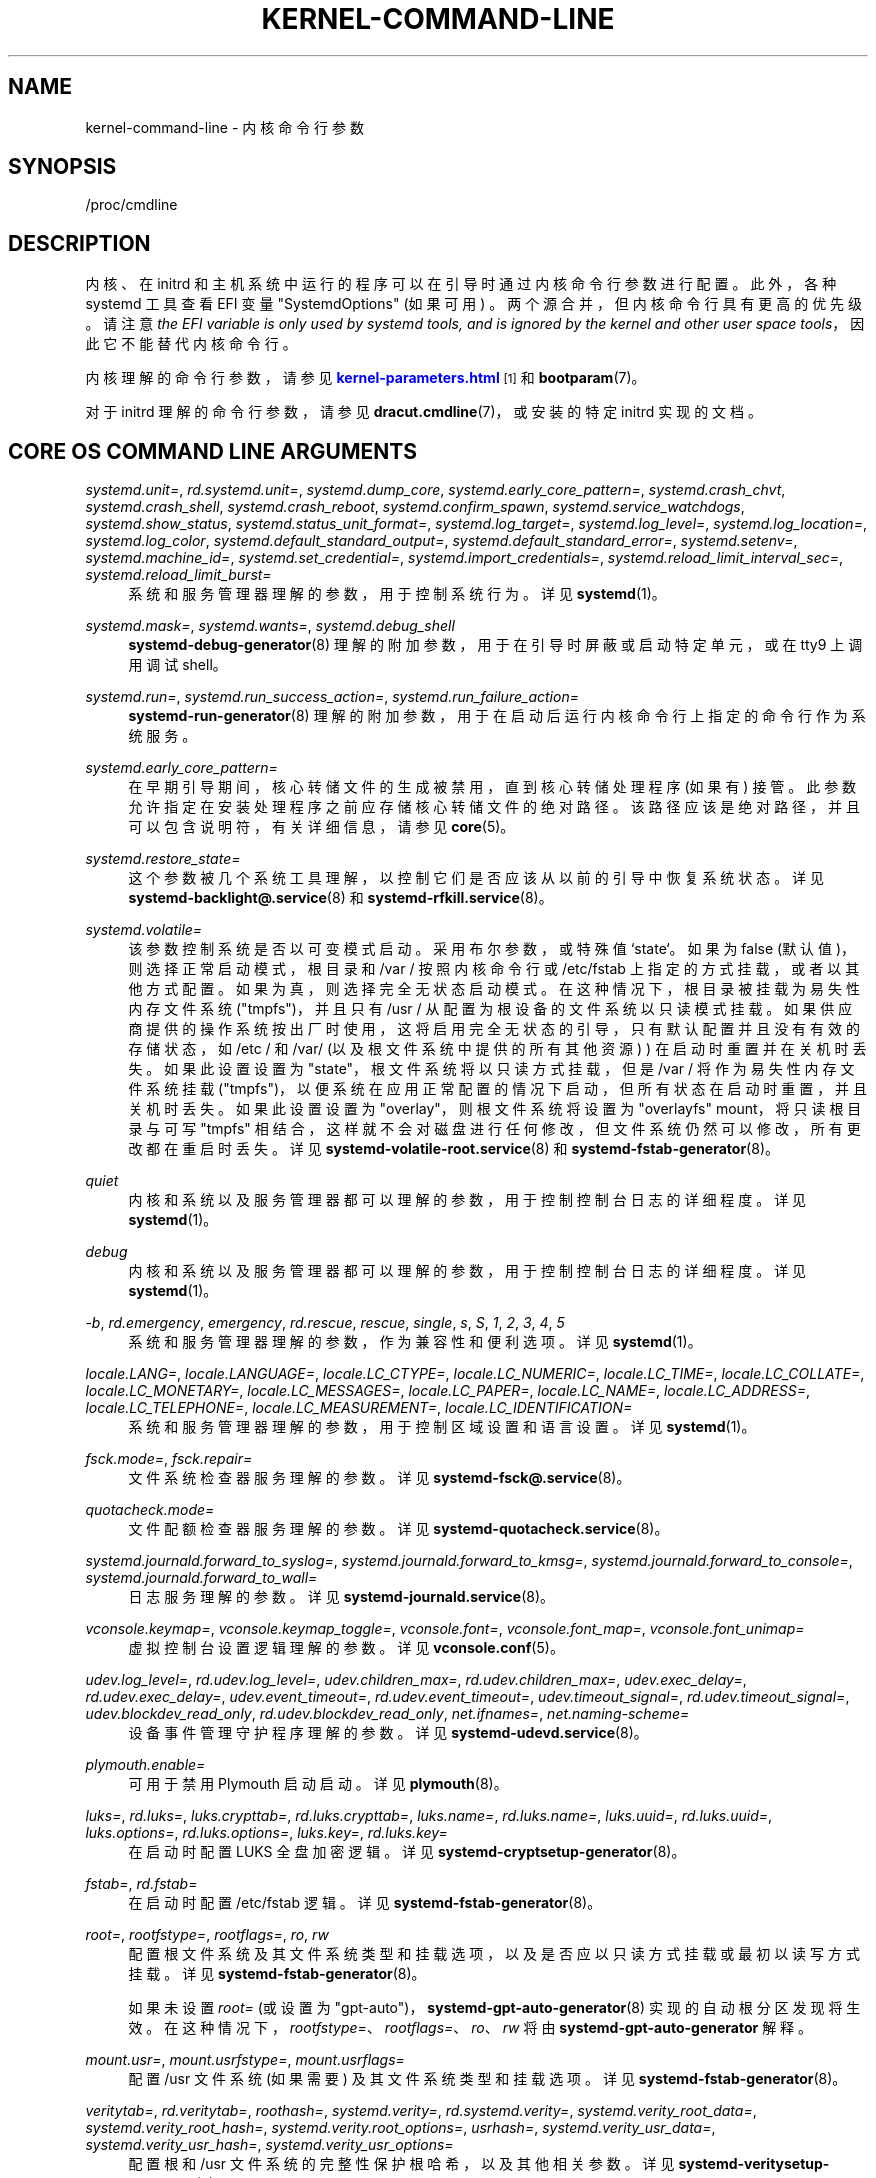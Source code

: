 .\" -*- coding: UTF-8 -*-
'\" t
.\"*******************************************************************
.\"
.\" This file was generated with po4a. Translate the source file.
.\"
.\"*******************************************************************
.TH KERNEL\-COMMAND\-LINE 7 "" "systemd 253" kernel\-command\-line
.ie  \n(.g .ds Aq \(aq
.el       .ds Aq '
.\" -----------------------------------------------------------------
.\" * Define some portability stuff
.\" -----------------------------------------------------------------
.\" ~~~~~~~~~~~~~~~~~~~~~~~~~~~~~~~~~~~~~~~~~~~~~~~~~~~~~~~~~~~~~~~~~
.\" http://bugs.debian.org/507673
.\" http://lists.gnu.org/archive/html/groff/2009-02/msg00013.html
.\" ~~~~~~~~~~~~~~~~~~~~~~~~~~~~~~~~~~~~~~~~~~~~~~~~~~~~~~~~~~~~~~~~~
.\" -----------------------------------------------------------------
.\" * set default formatting
.\" -----------------------------------------------------------------
.\" disable hyphenation
.nh
.\" disable justification (adjust text to left margin only)
.ad l
.\" -----------------------------------------------------------------
.\" * MAIN CONTENT STARTS HERE *
.\" -----------------------------------------------------------------
.SH NAME
kernel\-command\-line \- 内核命令行参数
.SH SYNOPSIS
.PP
/proc/cmdline
.SH DESCRIPTION
.PP
内核、在 initrd 和主机系统中运行的程序可以在引导时通过内核命令行参数 \& 进行配置。此外，各种 systemd 工具查看 EFI 变量
"SystemdOptions" (如果可用) \&。两个源合并，但内核命令行具有更高的优先级 \&。请注意 \fIthe EFI variable is only used by systemd tools, and is ignored by the kernel and other user space tools\fP，因此它不能替代内核命令行 \&。
.PP
内核理解的命令行参数，请参见 \m[blue]\fBkernel\-parameters\&.html\fP\m[]\&\s-2\u[1]\d\s+2 和
\fBbootparam\fP(7)\&。
.PP
对于 initrd 理解的命令行参数，请参见 \fBdracut.cmdline\fP(7)，或安装的特定 initrd 实现的文档 \&。
.SH "CORE OS COMMAND LINE ARGUMENTS"
.PP
\fIsystemd\&.unit=\fP, \fIrd\&.systemd\&.unit=\fP, \fIsystemd\&.dump_core\fP,
\fIsystemd\&.early_core_pattern=\fP, \fIsystemd\&.crash_chvt\fP,
\fIsystemd\&.crash_shell\fP, \fIsystemd\&.crash_reboot\fP,
\fIsystemd\&.confirm_spawn\fP, \fIsystemd\&.service_watchdogs\fP,
\fIsystemd\&.show_status\fP, \fIsystemd\&.status_unit_format=\fP,
\fIsystemd\&.log_target=\fP, \fIsystemd\&.log_level=\fP,
\fIsystemd\&.log_location=\fP, \fIsystemd\&.log_color\fP,
\fIsystemd\&.default_standard_output=\fP, \fIsystemd\&.default_standard_error=\fP,
\fIsystemd\&.setenv=\fP, \fIsystemd\&.machine_id=\fP,
\fIsystemd\&.set_credential=\fP, \fIsystemd\&.import_credentials=\fP,
\fIsystemd\&.reload_limit_interval_sec=\fP, \fIsystemd\&.reload_limit_burst=\fP
.RS 4
系统和服务管理器理解的参数，用于控制系统行为 \&。详见 \fBsystemd\fP(1)\&。
.RE
.PP
\fIsystemd\&.mask=\fP, \fIsystemd\&.wants=\fP, \fIsystemd\&.debug_shell\fP
.RS 4
\fBsystemd\-debug\-generator\fP(8) 理解的附加参数，用于在引导时屏蔽或启动特定单元，或在 tty9\& 上调用调试 shell。
.RE
.PP
\fIsystemd\&.run=\fP, \fIsystemd\&.run_success_action=\fP,
\fIsystemd\&.run_failure_action=\fP
.RS 4
\fBsystemd\-run\-generator\fP(8) 理解的附加参数，用于在启动后运行内核命令行上指定的命令行作为系统服务 \&。
.RE
.PP
\fIsystemd\&.early_core_pattern=\fP
.RS 4
在早期引导期间，核心转储文件的生成被禁用，直到核心转储处理程序 (如果有) 接管 \&。此参数允许指定在安装处理程序之前应存储核心转储文件的绝对路径
\&。该路径应该是绝对路径，并且可以包含说明符，有关详细信息，请参见 \fBcore\fP(5)\&。
.RE
.PP
\fIsystemd\&.restore_state=\fP
.RS 4
这个参数被几个系统工具理解，以控制它们是否应该从以前的引导中恢复系统状态。详见 \fBsystemd\-backlight@.service\fP(8) 和
\fBsystemd\-rfkill.service\fP(8)\&。
.RE
.PP
\fIsystemd\&.volatile=\fP
.RS 4
该参数控制系统是否以可变模式启动 \&。采用布尔参数，或特殊值 `state`\&。如果为 false (默认值)，则选择正常启动模式，根目录和
/var / 按照内核命令行或 /etc/fstab 上指定的方式挂载，或者以其他方式配置 \&。如果为真，则选择完全无状态启动模式
\&。在这种情况下，根目录被挂载为易失性内存文件系统 ("tmpfs")，并且只有 /usr / 从配置为根设备的文件系统以只读模式挂载
\&。如果供应商提供的操作系统按出厂时使用，这将启用完全无状态的引导，只有默认配置并且没有有效的存储状态，如 /etc / 和 /var/
(以及根文件系统中提供的所有其他资源) ) 在启动时重置并在关机时丢失 \&。如果此设置设置为 "state"，根文件系统将以只读方式挂载，但是
/var / 将作为易失性内存文件系统挂载
("tmpfs")，以便系统在应用正常配置的情况下启动，但所有状态在启动时重置，并且关机时丢失。如果此设置设置为
"overlay"，则根文件系统将设置为 "overlayfs" mount，将只读根目录与可写 "tmpfs"
相结合，这样就不会对磁盘进行任何修改，但文件系统仍然可以修改，所有更改都在重启时丢失 \&。详见
\fBsystemd\-volatile\-root.service\fP(8) 和 \fBsystemd\-fstab\-generator\fP(8)\&。
.RE
.PP
\fIquiet\fP
.RS 4
内核和系统以及服务管理器都可以理解的参数，用于控制控制台日志的详细程度 \&。详见 \fBsystemd\fP(1)\&。
.RE
.PP
\fIdebug\fP
.RS 4
内核和系统以及服务管理器都可以理解的参数，用于控制控制台日志的详细程度 \&。详见 \fBsystemd\fP(1)\&。
.RE
.PP
\fI\-b\fP, \fIrd\&.emergency\fP, \fIemergency\fP, \fIrd\&.rescue\fP, \fIrescue\fP,
\fIsingle\fP, \fIs\fP, \fIS\fP, \fI1\fP, \fI2\fP, \fI3\fP, \fI4\fP, \fI5\fP
.RS 4
系统和服务管理器理解的参数，作为兼容性和便利选项 \&。详见 \fBsystemd\fP(1)\&。
.RE
.PP
\fIlocale\&.LANG=\fP, \fIlocale\&.LANGUAGE=\fP, \fIlocale\&.LC_CTYPE=\fP,
\fIlocale\&.LC_NUMERIC=\fP, \fIlocale\&.LC_TIME=\fP, \fIlocale\&.LC_COLLATE=\fP,
\fIlocale\&.LC_MONETARY=\fP, \fIlocale\&.LC_MESSAGES=\fP, \fIlocale\&.LC_PAPER=\fP,
\fIlocale\&.LC_NAME=\fP, \fIlocale\&.LC_ADDRESS=\fP, \fIlocale\&.LC_TELEPHONE=\fP,
\fIlocale\&.LC_MEASUREMENT=\fP, \fIlocale\&.LC_IDENTIFICATION=\fP
.RS 4
系统和服务管理器理解的参数，用于控制区域设置和语言设置 \&。详见 \fBsystemd\fP(1)\&。
.RE
.PP
\fIfsck\&.mode=\fP, \fIfsck\&.repair=\fP
.RS 4
文件系统检查器服务理解的参数 \&。详见 \fBsystemd\-fsck@.service\fP(8)\&。
.RE
.PP
\fIquotacheck\&.mode=\fP
.RS 4
文件配额检查器服务理解的参数 \&。详见 \fBsystemd\-quotacheck.service\fP(8)\&。
.RE
.PP
\fIsystemd\&.journald\&.forward_to_syslog=\fP,
\fIsystemd\&.journald\&.forward_to_kmsg=\fP,
\fIsystemd\&.journald\&.forward_to_console=\fP,
\fIsystemd\&.journald\&.forward_to_wall=\fP
.RS 4
日志服务理解的参数 \&。详见 \fBsystemd\-journald.service\fP(8)\&。
.RE
.PP
\fIvconsole\&.keymap=\fP, \fIvconsole\&.keymap_toggle=\fP, \fIvconsole\&.font=\fP,
\fIvconsole\&.font_map=\fP, \fIvconsole\&.font_unimap=\fP
.RS 4
虚拟控制台设置逻辑理解的参数 \&。详见 \fBvconsole.conf\fP(5)\&。
.RE
.PP
\fIudev\&.log_level=\fP, \fIrd\&.udev\&.log_level=\fP, \fIudev\&.children_max=\fP,
\fIrd\&.udev\&.children_max=\fP, \fIudev\&.exec_delay=\fP,
\fIrd\&.udev\&.exec_delay=\fP, \fIudev\&.event_timeout=\fP,
\fIrd\&.udev\&.event_timeout=\fP, \fIudev\&.timeout_signal=\fP,
\fIrd\&.udev\&.timeout_signal=\fP, \fIudev\&.blockdev_read_only\fP,
\fIrd\&.udev\&.blockdev_read_only\fP, \fInet\&.ifnames=\fP,
\fInet\&.naming\-scheme=\fP
.RS 4
设备事件管理守护程序理解的参数 \&。详见 \fBsystemd\-udevd.service\fP(8)\&。
.RE
.PP
\fIplymouth\&.enable=\fP
.RS 4
可用于禁用 Plymouth 启动启动 \&。详见 \fBplymouth\fP(8)\&。
.RE
.PP
\fIluks=\fP, \fIrd\&.luks=\fP, \fIluks\&.crypttab=\fP, \fIrd\&.luks\&.crypttab=\fP,
\fIluks\&.name=\fP, \fIrd\&.luks\&.name=\fP, \fIluks\&.uuid=\fP,
\fIrd\&.luks\&.uuid=\fP, \fIluks\&.options=\fP, \fIrd\&.luks\&.options=\fP,
\fIluks\&.key=\fP, \fIrd\&.luks\&.key=\fP
.RS 4
在启动时配置 LUKS 全盘加密逻辑。详见 \fBsystemd\-cryptsetup\-generator\fP(8)\&。
.RE
.PP
\fIfstab=\fP, \fIrd\&.fstab=\fP
.RS 4
在启动时配置 /etc/fstab 逻辑 \&。详见 \fBsystemd\-fstab\-generator\fP(8)\&。
.RE
.PP
\fIroot=\fP, \fIrootfstype=\fP, \fIrootflags=\fP, \fIro\fP, \fIrw\fP
.RS 4
配置根文件系统及其文件系统类型和挂载选项，以及是否应以只读方式挂载或最初以读写方式挂载 \&。详见
\fBsystemd\-fstab\-generator\fP(8)\&。
.sp
如果未设置 \fIroot=\fP (或设置为 "gpt\-auto")，\fBsystemd\-gpt\-auto\-generator\fP(8)
实现的自动根分区发现将生效 \&。在这种情况下，\fIrootfstype=\fP、\fIrootflags=\fP、\fIro\fP、\fIrw\fP 将由
\fBsystemd\-gpt\-auto\-generator\fP\& 解释。
.RE
.PP
\fImount\&.usr=\fP, \fImount\&.usrfstype=\fP, \fImount\&.usrflags=\fP
.RS 4
配置 /usr 文件系统 (如果需要) 及其文件系统类型和挂载选项 \&。详见 \fBsystemd\-fstab\-generator\fP(8)\&。
.RE
.PP
\fIveritytab=\fP, \fIrd\&.veritytab=\fP, \fIroothash=\fP, \fIsystemd\&.verity=\fP,
\fIrd\&.systemd\&.verity=\fP, \fIsystemd\&.verity_root_data=\fP,
\fIsystemd\&.verity_root_hash=\fP, \fIsystemd\&.verity\&.root_options=\fP,
\fIusrhash=\fP, \fIsystemd\&.verity_usr_data=\fP, \fIsystemd\&.verity_usr_hash=\fP,
\fIsystemd\&.verity_usr_options=\fP
.RS 4
配置根和 /usr 文件系统的完整性保护根哈希，以及其他相关参数 \&。详见
\fBsystemd\-veritysetup\-generator\fP(8)\&。
.RE
.PP
\fIsystemd\&.getty_auto=\fP
.RS 4
配置 serial\-getty@\&.service 是否运行 \&。详见 \fBsystemd\-getty\-generator\fP(8)\&。
.RE
.PP
\fIsystemd\&.gpt_auto=\fP, \fIrd\&.systemd\&.gpt_auto=\fP
.RS 4
配置是否应尝试基于 GPT 的分区自动发现 \&。详见 \fBsystemd\-gpt\-auto\-generator\fP(8)\&。
.RE
.PP
\fIsystemd\&.default_timeout_start_sec=\fP
.RS 4
覆盖默认的启动作业超时 \fIDefaultTimeoutStartSec=\fP at boot\&。详见
\fBsystemd\-system.conf\fP(5)\&。
.RE
.PP
\fIsystemd\&.watchdog_device=\fP
.RS 4
覆盖看门狗设备路径 \fIWatchdogDevice=\fP\&。有关详细信息，请参见 \fBsystemd\-system.conf\fP(5)\&。
.RE
.PP
\fIsystemd\&.watchdog_sec=\fP
.RS 4
覆盖另外使用 \fIRuntimeWatchdog=\fP、\fIRebootWatchdog=\fP 和 \fIKExecWatchdogSec=\fP\&
配置的看门狗超时设置。采用时间值 (如果未指定元，则秒是隐式假定的时间元) 或特殊字符串 "off" 或 `默认`\&。有关详细信息，请参见
\fBsystemd\-system.conf\fP(5)\&。
.RE
.PP
\fIsystemd\&.watchdog_pre_sec=\fP
.RS 4
覆盖看门狗超时前设置，否则使用 \fIRuntimeWatchdogPreSec=\fP\& 配置。采用时间值 (如果未指定元，则秒是隐式假定的时间元)
或特殊字符串 "off" 或 `默认`\&。有关详细信息，请参见 \fBsystemd\-system.conf\fP(5)\&。
.RE
.PP
\fIsystemd\&.watchdog_pretimeout_governor=\fP
.RS 4
覆盖看门狗超时前设置，否则使用 \fIRuntimeWatchdogPreGovernor=\fP\& 配置。接受一个字符串值 \&。详见
\fBsystemd\-system.conf\fP(5)\&。
.RE
.PP
\fIsystemd\&.cpu_affinity=\fP
.RS 4
覆盖服务管理器的 CPU 关联掩码和它派生的所有子进程的默认值 \&。这优先于 \fICPUAffinity=\fP，有关详细信息，请参见
\fBsystemd\-system.conf\fP(5)\&。
.RE
.PP
\fImodules_load=\fP, \fIrd\&.modules_load=\fP
.RS 4
在启动时尽早加载特定的内核模块。详见 \fBsystemd\-modules\-load.service\fP(8)\&。
.RE
.PP
\fInameserver=\fP, \fIdomain=\fP
.RS 4
配置 DNS 服务器信息和搜索域，有关详细信息，请参见 \fBsystemd\-resolved.service\fP(8)\&。
.RE
.PP
\fIresume=\fP, \fIresumeflags=\fP
.RS 4
使用指定的设备和安装选项启用从休眠状态恢复 \&。支持所有 \fBfstab\fP(5)\-like 路径 \&。详见
\fBsystemd\-hibernate\-resume\-generator\fP(8)\&。
.RE
.PP
\fIsystemd\&.firstboot=\fP
.RS 4
采用布尔参数，默认为 on\&。如果关闭，\fBsystemd\-firstboot.service\fP(8)
将不会向用户询问基本系统设置，即使系统是第一次启动并且相关设置还没有初始化 \&。不要与
\fIsystemd\&.condition\-first\-boot=\fP (见下文) 混淆，它会覆盖 \fIConditionFirstBoot=\fP
元文件条件的结果，因此控制的不仅仅是 systemd\-firstboot\&.service 行为 \&。
.RE
.PP
\fIsystemd\&.condition\-needs\-update=\fP
.RS 4
采用布尔型参数 \&。如果指定，则覆盖 \fIConditionNeedsUpdate=\fP 元条件检查的结果 \&。有关详细信息，请参见
\fBsystemd.unit\fP(5)\&。
.RE
.PP
\fIsystemd\&.condition\-first\-boot=\fP
.RS 4
采用布尔型参数 \&。如果指定，则覆盖 \fIConditionFirstBoot=\fP 元条件检查的结果 \&。有关详细信息，请参见
\fBsystemd.unit\fP(5)\&。不要与 \fIsystemd\&.firstboot=\fP 混淆，后者仅控制
systemd\-firstboot\&.service 系统服务的行为但对条件检查 (见上文) 没有影响 \&。
.RE
.PP
\fIsystemd\&.clock\-usec=\fP
.RS 4
自 1970 年 1 月 1 日凌晨 00:00 以来采用 \(mcs 中的十进制数字时间戳，将系统时钟设置为
\&。系统时间在引导期间早期设置为指定的时间戳。它不会传播到硬件时钟 (RTC)\&。
.RE
.PP
\fIsystemd\&.random\-seed=\fP
.RS 4
采用 base64 编码的随机 seed 值以将全部熵记入内核 \* (早期服务管理器初始化期间的 Aqs 随机池
\&。此选项在测试环境中很有用，在这种环境中，应避免因熵匮乏的虚拟机中的随机池初始化而导致的延迟 \&。
.sp
请注意，如果使用此选项，非特权程序可从 /proc/cmdline\& 访问 seed。因此，此选项在测试系统之外使用时存在安全风险，因为
(possibly) 只有 seed 用于内核初始化 \* (Aqs 熵池可能很容易被非特权程序获取 \&。
.sp
建议传递 512 字节的随机数据 (因为它与 Linux 内核池大小相匹配)，可以使用如下命令生成:
.sp
.if  n \{\
.RS 4
.\}
.nf
dd if=/dev/urandom bs=512 计数 = 1 状态 = 无 | base64 \-w 0
.fi
.if  n \{\
.RE
.\}
.sp
再次提醒: 不要在测试环境之外使用此选项，它 \*(在其他地方存在安全风险，因为从熵池中派生的秘密密钥材料可能会被非特权程序重建 \&。
.RE
.PP
\fIsystemd\&.hostname=\fP
.RS 4
接受在早期引导期间设置的主机名 \&。如果指定，则优先于 /etc/hostname\&
中设置的内容。请注意，这并不禁止稍后运行时更改主机名，它只是控制在早期启动期间设置的初始主机名 \&。
.RE
.SH HISTORY
.PP
系统 252
.RS 4
内核命令行参数 \fIsystemd\&.unified_cgroup_hierarchy\fP 和
\fIsystemd\&.legacy_systemd_cgroup_controller\fP 已弃用 \&。请切换到统一的 cgroup 层次结构 \&。
.RE
.SH "SEE ALSO"
.PP
\fBsystemd\fP(1), \fBsystemd\-system.conf\fP(5), \fBbootparam\fP(7),
\fBdracut.cmdline\fP(7), \fBsystemd\-debug\-generator\fP(8),
\fBsystemd\-fsck@.service\fP(8), \fBsystemd\-quotacheck.service\fP(8),
\fBsystemd\-journald.service\fP(8), \fBsystemd\-vconsole\-setup.service\fP(8),
\fBsystemd\-udevd.service\fP(8), \fBplymouth\fP(8),
\fBsystemd\-cryptsetup\-generator\fP(8), \fBsystemd\-veritysetup\-generator\fP(8),
\fBsystemd\-fstab\-generator\fP(8), \fBsystemd\-getty\-generator\fP(8),
\fBsystemd\-gpt\-auto\-generator\fP(8), \fBsystemd\-volatile\-root.service\fP(8),
\fBsystemd\-modules\-load.service\fP(8), \fBsystemd\-backlight@.service\fP(8),
\fBsystemd\-rfkill.service\fP(8), \fBsystemd\-hibernate\-resume\-generator\fP(8),
\fBsystemd\-firstboot.service\fP(8), \fBbootctl\fP(1)
.SH NOTES
.IP " 1." 4
kernel\-parameters.html
.RS 4
\%https://docs.kernel.org/admin\-guide/kernel\-parameters.html
.RE
.PP
.SH [手册页中文版]
.PP
本翻译为免费文档；阅读
.UR https://www.gnu.org/licenses/gpl-3.0.html
GNU 通用公共许可证第 3 版
.UE
或稍后的版权条款。因使用该翻译而造成的任何问题和损失完全由您承担。
.PP
该中文翻译由 wtklbm
.B <wtklbm@gmail.com>
根据个人学习需要制作。
.PP
项目地址:
.UR \fBhttps://github.com/wtklbm/manpages-chinese\fR
.ME 。

